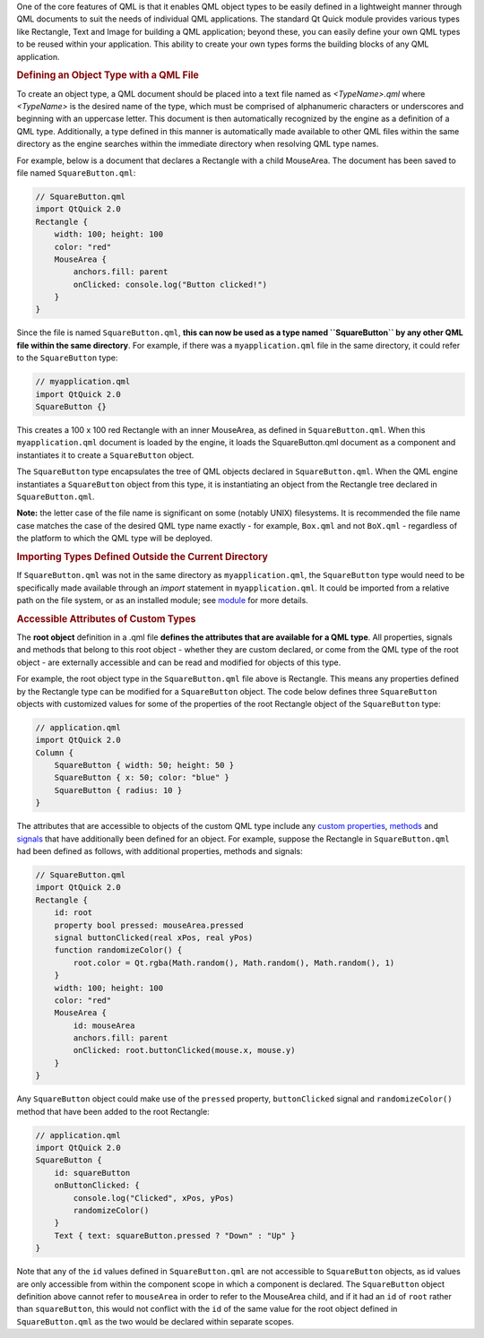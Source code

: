 

One of the core features of QML is that it enables QML object types to
be easily defined in a lightweight manner through QML documents to suit
the needs of individual QML applications. The standard Qt Quick module
provides various types like Rectangle, Text and Image for building a QML
application; beyond these, you can easily define your own QML types to
be reused within your application. This ability to create your own types
forms the building blocks of any QML application.

.. rubric:: Defining an Object Type with a QML File
   :name: defining-an-object-type-with-a-qml-file

To create an object type, a QML document should be placed into a text
file named as *<TypeName>.qml* where *<TypeName>* is the desired name of
the type, which must be comprised of alphanumeric characters or
underscores and beginning with an uppercase letter. This document is
then automatically recognized by the engine as a definition of a QML
type. Additionally, a type defined in this manner is automatically made
available to other QML files within the same directory as the engine
searches within the immediate directory when resolving QML type names.

For example, below is a document that declares a Rectangle with a child
MouseArea. The document has been saved to file named
``SquareButton.qml``:

.. code:: qml

    // SquareButton.qml
    import QtQuick 2.0
    Rectangle {
        width: 100; height: 100
        color: "red"
        MouseArea {
            anchors.fill: parent
            onClicked: console.log("Button clicked!")
        }
    }

Since the file is named ``SquareButton.qml``, **this can now be used as
a type named ``SquareButton`` by any other QML file within the same
directory**. For example, if there was a ``myapplication.qml`` file in
the same directory, it could refer to the ``SquareButton`` type:

.. code:: qml

    // myapplication.qml
    import QtQuick 2.0
    SquareButton {}

|image0|

This creates a 100 x 100 red Rectangle with an inner MouseArea, as
defined in ``SquareButton.qml``. When this ``myapplication.qml``
document is loaded by the engine, it loads the SquareButton.qml document
as a component and instantiates it to create a ``SquareButton`` object.

The ``SquareButton`` type encapsulates the tree of QML objects declared
in ``SquareButton.qml``. When the QML engine instantiates a
``SquareButton`` object from this type, it is instantiating an object
from the Rectangle tree declared in ``SquareButton.qml``.

**Note:** the letter case of the file name is significant on some
(notably UNIX) filesystems. It is recommended the file name case matches
the case of the desired QML type name exactly - for example, ``Box.qml``
and not ``BoX.qml`` - regardless of the platform to which the QML type
will be deployed.

.. rubric:: Importing Types Defined Outside the Current Directory
   :name: importing-types-defined-outside-the-current-directory

If ``SquareButton.qml`` was not in the same directory as
``myapplication.qml``, the ``SquareButton`` type would need to be
specifically made available through an *import* statement in
``myapplication.qml``. It could be imported from a relative path on the
file system, or as an installed module; see
`module </sdk/apps/qml/QtQml/qtqml-modules-topic/>`__ for more details.

.. rubric:: Accessible Attributes of Custom Types
   :name: accessible-attributes-of-custom-types

The **root object** definition in a .qml file **defines the attributes
that are available for a QML type**. All properties, signals and methods
that belong to this root object - whether they are custom declared, or
come from the QML type of the root object - are externally accessible
and can be read and modified for objects of this type.

For example, the root object type in the ``SquareButton.qml`` file above
is Rectangle. This means any properties defined by the Rectangle type
can be modified for a ``SquareButton`` object. The code below defines
three ``SquareButton`` objects with customized values for some of the
properties of the root Rectangle object of the ``SquareButton`` type:

.. code:: qml

    // application.qml
    import QtQuick 2.0
    Column {
        SquareButton { width: 50; height: 50 }
        SquareButton { x: 50; color: "blue" }
        SquareButton { radius: 10 }
    }

|image1|

The attributes that are accessible to objects of the custom QML type
include any `custom
properties </sdk/apps/qml/QtQml/qtqml-syntax-objectattributes#defining-property-attributes>`__,
`methods </sdk/apps/qml/QtQml/qtqml-syntax-objectattributes#defining-method-attributes>`__
and
`signals </sdk/apps/qml/QtQml/qtqml-syntax-objectattributes#defining-signal-attributes>`__
that have additionally been defined for an object. For example, suppose
the Rectangle in ``SquareButton.qml`` had been defined as follows, with
additional properties, methods and signals:

.. code:: qml

    // SquareButton.qml
    import QtQuick 2.0
    Rectangle {
        id: root
        property bool pressed: mouseArea.pressed
        signal buttonClicked(real xPos, real yPos)
        function randomizeColor() {
            root.color = Qt.rgba(Math.random(), Math.random(), Math.random(), 1)
        }
        width: 100; height: 100
        color: "red"
        MouseArea {
            id: mouseArea
            anchors.fill: parent
            onClicked: root.buttonClicked(mouse.x, mouse.y)
        }
    }

Any ``SquareButton`` object could make use of the ``pressed`` property,
``buttonClicked`` signal and ``randomizeColor()`` method that have been
added to the root Rectangle:

.. code:: qml

    // application.qml
    import QtQuick 2.0
    SquareButton {
        id: squareButton
        onButtonClicked: {
            console.log("Clicked", xPos, yPos)
            randomizeColor()
        }
        Text { text: squareButton.pressed ? "Down" : "Up" }
    }

Note that any of the ``id`` values defined in ``SquareButton.qml`` are
not accessible to ``SquareButton`` objects, as id values are only
accessible from within the component scope in which a component is
declared. The ``SquareButton`` object definition above cannot refer to
``mouseArea`` in order to refer to the MouseArea child, and if it had an
``id`` of ``root`` rather than ``squareButton``, this would not conflict
with the ``id`` of the same value for the root object defined in
``SquareButton.qml`` as the two would be declared within separate
scopes.

.. |image0| image:: /media/sdk/apps/qml/qtqml-documents-definetypes/images/documents-definetypes-simple.png
.. |image1| image:: /media/sdk/apps/qml/qtqml-documents-definetypes/images/documents-definetypes-attributes.png


